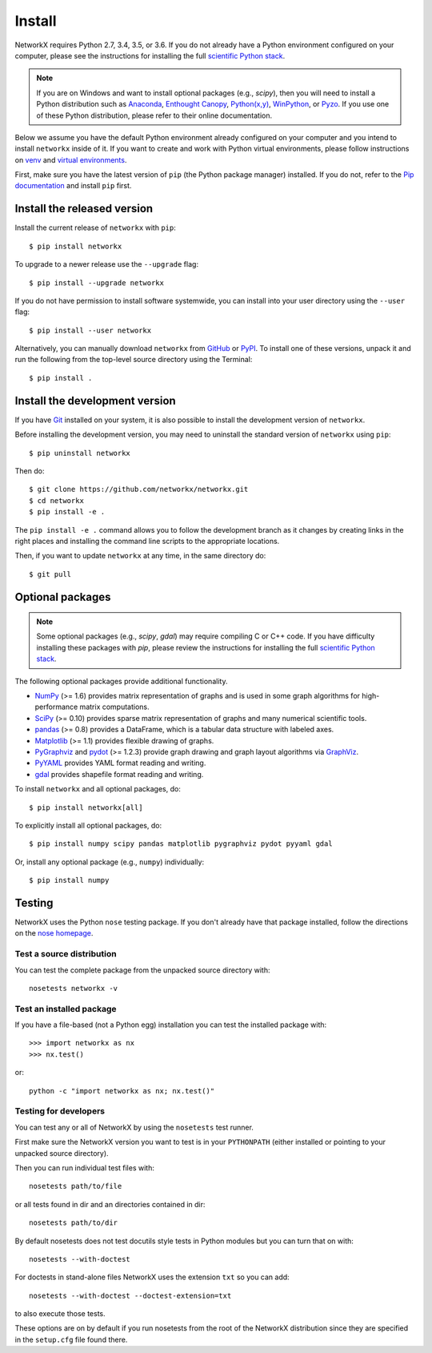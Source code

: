 Install
=======

NetworkX requires Python 2.7, 3.4, 3.5, or 3.6.  If you do not already
have a Python environment configured on your computer, please see the
instructions for installing the full `scientific Python stack
<https://scipy.org/install.html>`_.

.. note::
   If you are on Windows and want to install optional packages (e.g., `scipy`),
   then you will need to install a Python distribution such as
   `Anaconda <https://www.continuum.io/downloads>`_,
   `Enthought Canopy <https://www.enthought.com/products/canopy/>`_,
   `Python(x,y) <http://python-xy.github.io/>`_,
   `WinPython <https://winpython.github.io/>`_, or
   `Pyzo <http://www.pyzo.org/>`_.
   If you use one of these Python distribution, please refer to their online
   documentation.

Below we assume you have the default Python environment already configured on
your computer and you intend to install ``networkx`` inside of it.  If you want
to create and work with Python virtual environments, please follow instructions
on `venv <https://docs.python.org/3/library/venv.html>`_ and `virtual
environments <http://docs.python-guide.org/en/latest/dev/virtualenvs/>`_.

First, make sure you have the latest version of ``pip`` (the Python package manager)
installed. If you do not, refer to the `Pip documentation
<https://pip.pypa.io/en/stable/installing/>`_ and install ``pip`` first.

Install the released version
----------------------------

Install the current release of ``networkx`` with ``pip``::

    $ pip install networkx

To upgrade to a newer release use the ``--upgrade`` flag::

    $ pip install --upgrade networkx

If you do not have permission to install software systemwide, you can
install into your user directory using the ``--user`` flag::

    $ pip install --user networkx

Alternatively, you can manually download ``networkx`` from
`GitHub <https://github.com/networkx/networkx/releases>`_  or
`PyPI <http://pypi.python.org/pypi/networkx>`_.
To install one of these versions, unpack it and run the following from the
top-level source directory using the Terminal::

    $ pip install .

Install the development version
-------------------------------

If you have `Git <https://git-scm.com/>`_ installed on your system, it is also
possible to install the development version of ``networkx``.

Before installing the development version, you may need to uninstall the
standard version of ``networkx`` using ``pip``::

    $ pip uninstall networkx

Then do::

    $ git clone https://github.com/networkx/networkx.git
    $ cd networkx
    $ pip install -e .

The ``pip install -e .`` command allows you to follow the development branch as
it changes by creating links in the right places and installing the command
line scripts to the appropriate locations.

Then, if you want to update ``networkx`` at any time, in the same directory do::

    $ git pull

Optional packages
-----------------

.. note::
   Some optional packages (e.g., `scipy`, `gdal`) may require compiling
   C or C++ code.  If you have difficulty installing these packages
   with `pip`, please review the instructions for installing
   the full `scientific Python stack <https://scipy.org/install.html>`_.

The following optional packages provide additional functionality.

- `NumPy <http://www.numpy.org/>`_ (>= 1.6) provides matrix representation of
  graphs and is used in some graph algorithms for high-performance matrix
  computations.
- `SciPy <http://scipy.org/>`_ (>= 0.10) provides sparse matrix representation
  of graphs and many numerical scientific tools.
- `pandas <http://pandas.pydata.org/>`_ (>= 0.8) provides a DataFrame, which
  is a tabular data structure with labeled axes.
- `Matplotlib <http://matplotlib.org/>`_ (>= 1.1) provides flexible drawing of
  graphs.
- `PyGraphviz <http://pygraphviz.github.io/>`_ and
  `pydot <https://github.com/erocarrera/pydot>`_ (>= 1.2.3) provide graph drawing
  and graph layout algorithms via `GraphViz <http://graphviz.org/>`_.
- `PyYAML <http://pyyaml.org/>`_ provides YAML format reading and writing.
- `gdal <http://www.gdal.org/>`_ provides shapefile format reading and writing.

To install ``networkx`` and all optional packages, do::

    $ pip install networkx[all]

To explicitly install all optional packages, do::

    $ pip install numpy scipy pandas matplotlib pygraphviz pydot pyyaml gdal

Or, install any optional package (e.g., ``numpy``) individually::

    $ pip install numpy

Testing
-------

NetworkX uses the Python ``nose`` testing package.  If you don't already have
that package installed, follow the directions on the `nose homepage
<https://nose.readthedocs.org/>`_.

Test a source distribution
^^^^^^^^^^^^^^^^^^^^^^^^^^

You can test the complete package from the unpacked source directory with::

    nosetests networkx -v

Test an installed package
^^^^^^^^^^^^^^^^^^^^^^^^^

If you have a file-based (not a Python egg) installation you can test the
installed package with::

    >>> import networkx as nx
    >>> nx.test()

or::

    python -c "import networkx as nx; nx.test()"

Testing for developers
^^^^^^^^^^^^^^^^^^^^^^

You can test any or all of NetworkX by using the ``nosetests`` test runner.

First make sure the NetworkX version you want to test is in your ``PYTHONPATH``
(either installed or pointing to your unpacked source directory).

Then you can run individual test files with::

    nosetests path/to/file

or all tests found in dir and an directories contained in dir::

    nosetests path/to/dir

By default nosetests does not test docutils style tests in
Python modules but you can turn that on with::

    nosetests --with-doctest

For doctests in stand-alone files NetworkX uses the extension ``txt`` so
you can add::

    nosetests --with-doctest --doctest-extension=txt

to also execute those tests.

These options are on by default if you run nosetests from the root of the
NetworkX distribution since they are specified in the ``setup.cfg`` file found
there.
